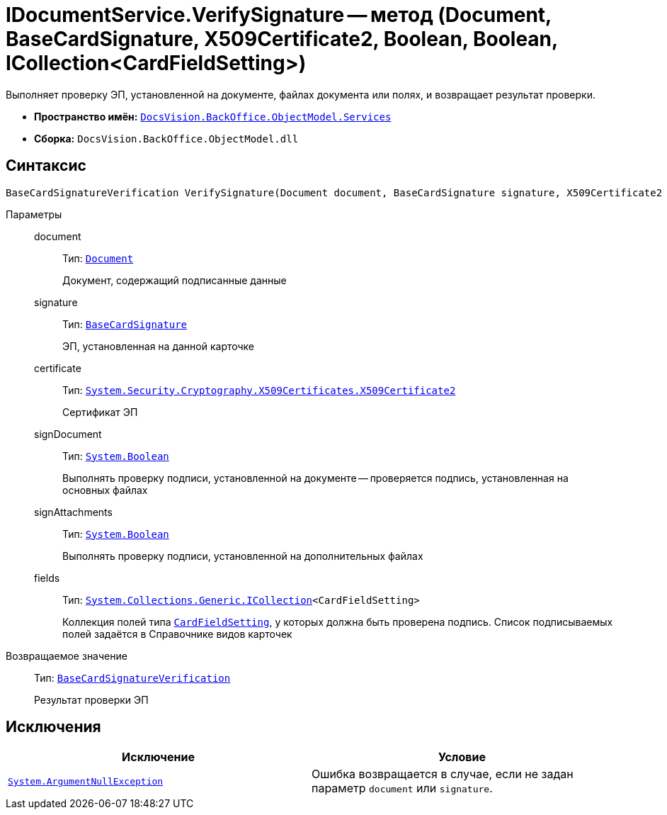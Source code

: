 = IDocumentService.VerifySignature -- метод (Document, BaseCardSignature, X509Certificate2, Boolean, Boolean, ICollection<CardFieldSetting>)

Выполняет проверку ЭП, установленной на документе, файлах документа или полях, и возвращает результат проверки.

* *Пространство имён:* `xref:BackOffice-ObjectModel-Services-Entities:Services_NS.adoc[DocsVision.BackOffice.ObjectModel.Services]`
* *Сборка:* `DocsVision.BackOffice.ObjectModel.dll`

== Синтаксис

[source,csharp]
----
BaseCardSignatureVerification VerifySignature(Document document, BaseCardSignature signature, X509Certificate2 certificate, bool signDocument, bool signAttachments, ICollection<CardFieldSetting> fields);
----

Параметры::
document:::
Тип: `xref:BackOffice-ObjectModel-Document:Document_CL.adoc[Document]`
+
Документ, содержащий подписанные данные

signature:::
Тип: `xref:BackOffice-ObjectModel-BaseCard:BaseCardSignature_CL.adoc[BaseCardSignature]`
+
ЭП, установленная на данной карточке

certificate:::
Тип: `http://msdn.microsoft.com/ru-ru/library/system.security.cryptography.x509certificates.x509certificate2.aspx[System.Security.Cryptography.X509Certificates.X509Certificate2]`
+
Сертификат ЭП

signDocument:::
Тип: `http://msdn.microsoft.com/ru-ru/library/system.boolean.aspx[System.Boolean]`
+
Выполнять проверку подписи, установленной на документе -- проверяется подпись, установленная на основных файлах

signAttachments:::
Тип: `http://msdn.microsoft.com/ru-ru/library/system.boolean.aspx[System.Boolean]`
+
Выполнять проверку подписи, установленной на дополнительных файлах

fields:::
Тип: `http://msdn.microsoft.com/ru-ru/library/92t2ye13.aspx[System.Collections.Generic.ICollection]<CardFieldSetting>`
+
Коллекция полей типа `xref:BackOffice-ObjectModel-Services-Entities:Entities/KindSetting/CardFieldSetting_CL.adoc[CardFieldSetting]`, у которых должна быть проверена подпись. Список подписываемых полей задаётся в Справочнике видов карточек

Возвращаемое значение::
Тип: `xref:BackOffice-ObjectModel-Services-Entities:Entities/BaseCardSignatureVerification_CL.adoc[BaseCardSignatureVerification]`
+
Результат проверки ЭП

== Исключения

[cols=",",options="header"]
|===
|Исключение |Условие
|`http://msdn.microsoft.com/ru-ru/library/system.argumentnullexception.aspx[System.ArgumentNullException]` |Ошибка возвращается в случае, если не задан параметр `document` или `signature`.
|===

// == Примеры
//
// Ниже приведён пример скрипта карточки, определяющий действительность ЭП, установленных на основным и дополнительных файлах карточки, а также действительность подписи установленной на контролируемые поля
//
// [source,csharp]
// ----
// using System.Linq;
// using System.Security.Cryptography.X509Certificates;
// using System.Windows.Forms.Design;
//
// using DocsVision.BackOffice.ObjectModel;
// using DocsVision.BackOffice.ObjectModel.Services;
// using DocsVision.BackOffice.ObjectModel.Services.Entities.KindSetting;
// using DocsVision.Platform.ObjectModel;
//
// namespace BackOffice
// {
//  public class CardDocumentПримерScript : CardDocumentДокументУДScript
//  {
//   private void verifySignature_ItemClick(System.Object sender, DevExpress.XtraBars.ItemClickEventArgs e)
//   {
//    Document document = (base.BaseObject as Document);
//    ObjectContext objectContext = base.CardControl.ObjectContext;
//
//    IDocumentService documentService = objectContext.GetService<IDocumentService>();
//    IUserProfileCardService iUserProfileCardService = objectContext.GetService<IUserProfileCardService>();
//    IUIService uiService = objectContext.GetService<IUIService>(); <.>
//
//    X509Certificate2 certificate = iUserProfileCardService.GetCertificate(base.Session.Properties["AccountName"].Value.ToString()); <.>
//
//    DocumentSetting documentSetting = documentService.GetKindSettings(document.SystemInfo.CardKind); <.>
//
//    BaseCardSignature lastSignature = document.MainInfo.SignatureList.Signatures.Last(); <.>
//
//    var result = documentService.VerifySignature(document, lastSignature, certificate, true, true, documentSetting.DocumentSignature.Fields); <.>
//
//    if (result.IsValid) <.>
//    {
//     uiService.ShowMessage("Документ является надежным");
//    } else {
//     uiService.ShowError("Документ не является надежным");
//    }
//   }
//  }
// }
// ----
// <.> Получение необходимых сервисов.
// <.> Получение сертификата сотрудника.
// <.> Получение настроек вида карточки Документ.
// <.> Получение последней установленной подписи, по ней будет определять подлинность документа.
// <.> Выполнение проверки ЭП, установленной на основные и дополнительные документы, а также на поля (для подписания) определённые в Справочнике видов карточек.
// <.> Оповещение пользователя о результате проверки ЭП.
